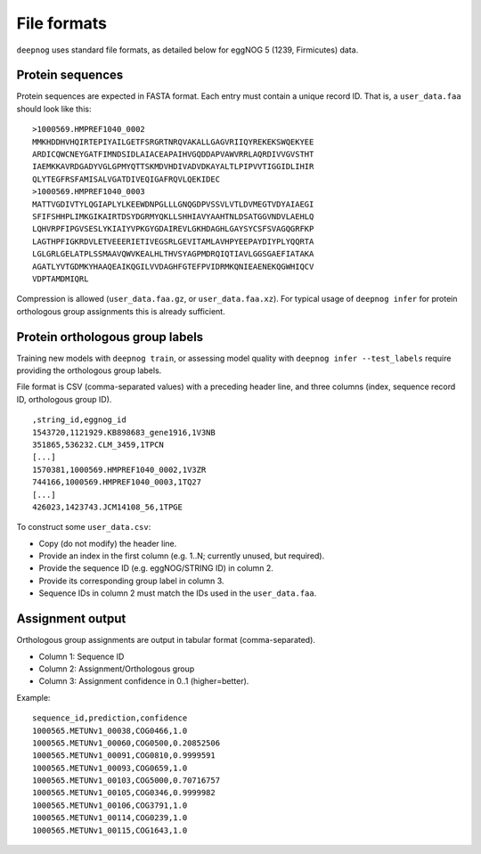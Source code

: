 ============
File formats
============

``deepnog`` uses standard file formats, as detailed below for
eggNOG 5 (1239, Firmicutes) data.

Protein sequences
=================
Protein sequences are expected in FASTA format.
Each entry must contain a unique record ID.
That is, a ``user_data.faa`` should look like this:

::

    >1000569.HMPREF1040_0002
    MMKHDDHVHQIRTEPIYAILGETFSRGRTNRQVAKALLGAGVRIIQYREKEKSWQEKYEE
    ARDICQWCNEYGATFIMNDSIDLAIACEAPAIHVGQDDAPVAWVRRLAQRDIVVGVSTHT
    IAEMKKAVRDGADYVGLGPMYQTTSKMDVHDIVADVDKAYALTLPIPVVTIGGIDLIHIR
    QLYTEGFRSFAMISALVGATDIVEQIGAFRQVLQEKIDEC
    >1000569.HMPREF1040_0003
    MATTVGDIVTYLQGIAPLYLKEEWDNPGLLLGNQGDPVSSVLVTLDVMEGTVDYAIAEGI
    SFIFSHHPLIMKGIKAIRTDSYDGRMYQKLLSHHIAVYAAHTNLDSATGGVNDVLAEHLQ
    LQHVRPFIPGVSESLYKIAIYVPKGYGDAIREVLGKHDAGHLGAYSYCSFSVAGQGRFKP
    LAGTHPFIGKRDVLETVEEERIETIVEGSRLGEVITAMLAVHPYEEPAYDIYPLYQQRTA
    LGLGRLGELATPLSSMAAVQWVKEALHLTHVSYAGPMDRQIQTIAVLGGSGAEFIATAKA
    AGATLYVTGDMKYHAAQEAIKQGILVVDAGHFGTEFPVIDRMKQNIEAENEKQGWHIQCV
    VDPTAMDMIQRL

Compression is allowed (``user_data.faa.gz``, or ``user_data.faa.xz``).
For typical usage of ``deepnog infer`` for protein orthologous group assignments
this is already sufficient.


Protein orthologous group labels
================================
Training new models with ``deepnog train``, or assessing model quality
with ``deepnog infer --test_labels`` require providing the orthologous group
labels.

File format is CSV (comma-separated values) with a preceding header line,
and three columns (index, sequence record ID, orthologous group ID).

::

    ,string_id,eggnog_id
    1543720,1121929.KB898683_gene1916,1V3NB
    351865,536232.CLM_3459,1TPCN
    [...]
    1570381,1000569.HMPREF1040_0002,1V3ZR
    744166,1000569.HMPREF1040_0003,1TQ27
    [...]
    426023,1423743.JCM14108_56,1TPGE

To construct some ``user_data.csv``:

* Copy (do not modify) the header line.
* Provide an index in the first column (e.g. 1..N; currently unused, but required).
* Provide the sequence ID (e.g. eggNOG/STRING ID) in column 2.
* Provide its corresponding group label in column 3.
* Sequence IDs in column 2 must match the IDs used in the ``user_data.faa``.


Assignment output
=================
Orthologous group assignments are output in tabular format (comma-separated).

* Column 1: Sequence ID
* Column 2: Assignment/Orthologous group
* Column 3: Assignment confidence in 0..1 (higher=better).

Example:

::

    sequence_id,prediction,confidence
    1000565.METUNv1_00038,COG0466,1.0
    1000565.METUNv1_00060,COG0500,0.20852506
    1000565.METUNv1_00091,COG0810,0.9999591
    1000565.METUNv1_00093,COG0659,1.0
    1000565.METUNv1_00103,COG5000,0.70716757
    1000565.METUNv1_00105,COG0346,0.9999982
    1000565.METUNv1_00106,COG3791,1.0
    1000565.METUNv1_00114,COG0239,1.0
    1000565.METUNv1_00115,COG1643,1.0
